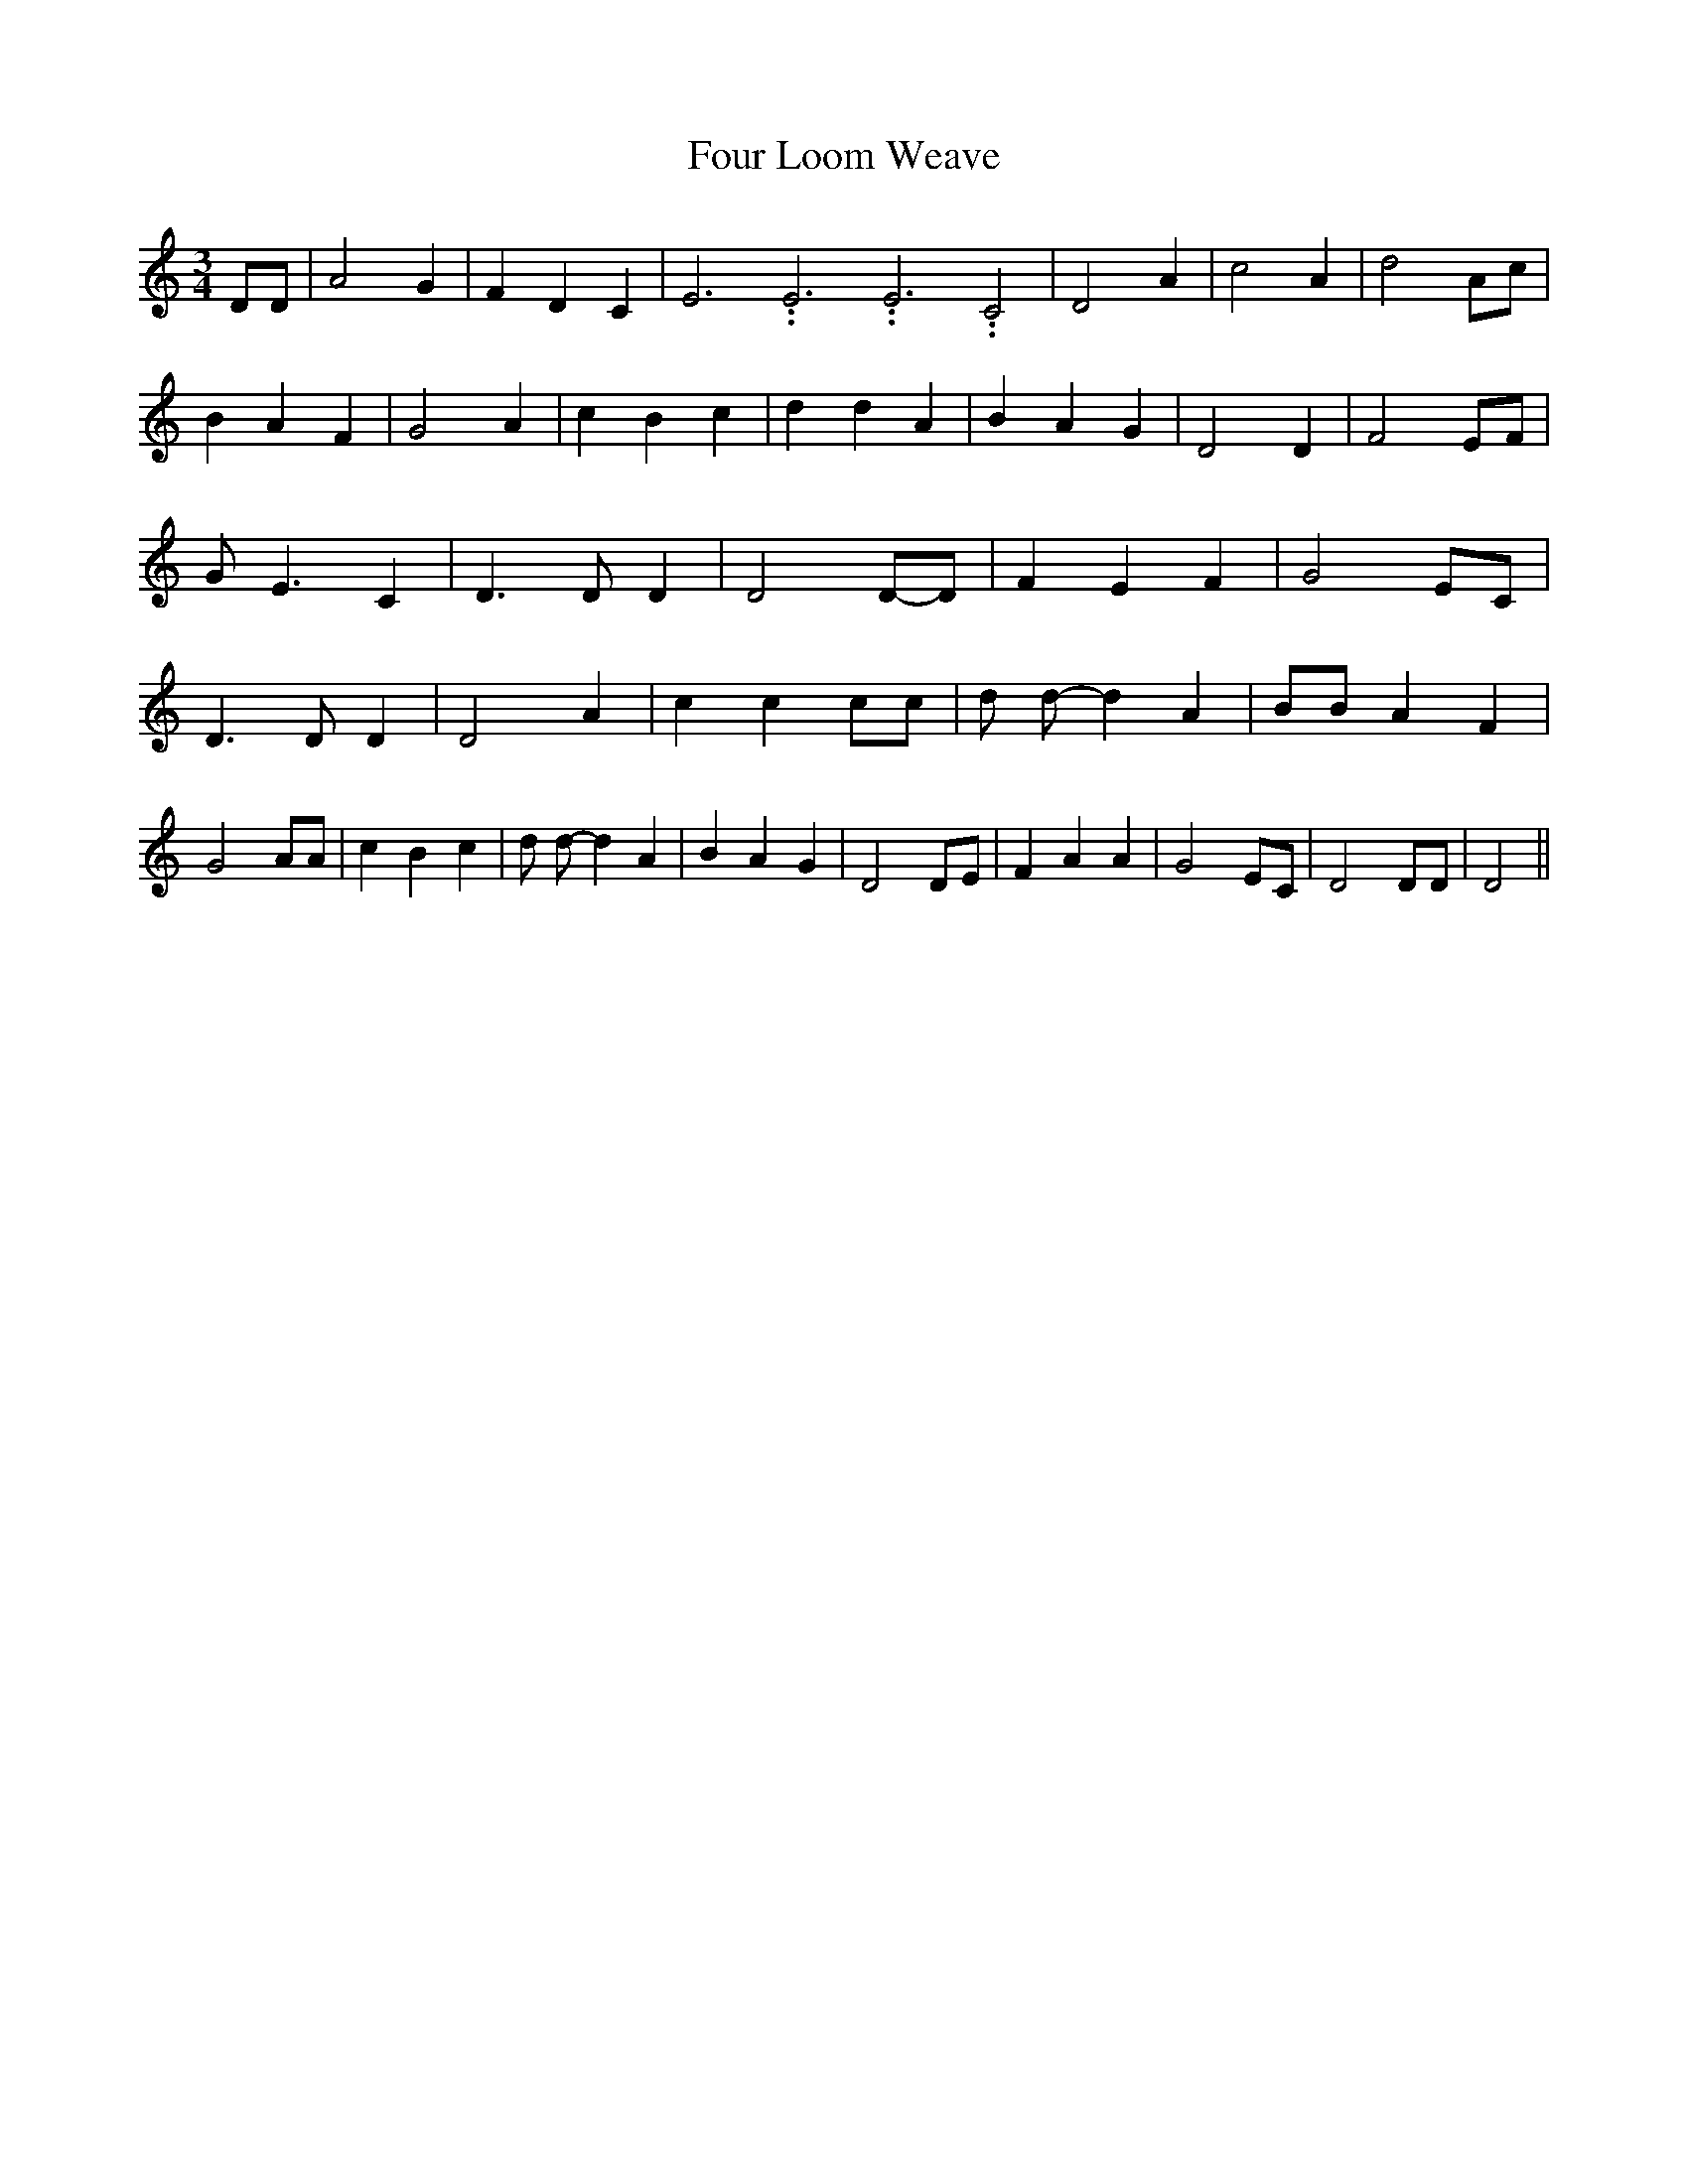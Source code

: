 % Generated more or less automatically by swtoabc by Erich Rickheit KSC
X:1
T:Four Loom Weave
M:3/4
L:1/4
K:C
 D/2D/2| A2 G| F D C| E3.99999962500005/11.9999985000002 E3.99999962500005/11.9999985000002 E3.99999962500005/11.9999985000002 C2|\
 D2 A| c2 A| d2 A/2c/2| B A F| G2 A| c B c| d d A| B A G| D2 D| F2 E/2F/2|\
 G/2 E3/2 C| D3/2 D/2 D| D2D/2-D/2| F E F| G2 E/2C/2| D3/2 D/2 D| D2 A|\
 c c c/2c/2| d/2 d/2- d A| B/2B/2 A F| G2 A/2A/2| c B c| d/2 d/2- d A|\
 B A G| D2 D/2E/2| F A A| G2 E/2C/2| D2 D/2D/2| D2||

